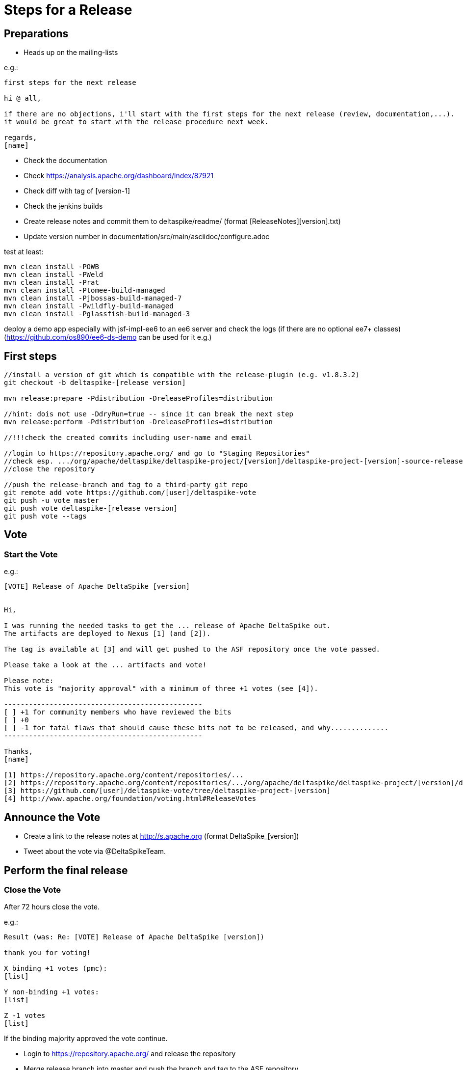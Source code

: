 = Steps for a Release

:Notice: Licensed to the Apache Software Foundation (ASF) under one or more contributor license agreements. See the NOTICE file distributed with this work for additional information regarding copyright ownership. The ASF licenses this file to you under the Apache License, Version 2.0 (the "License"); you may not use this file except in compliance with the License. You may obtain a copy of the License at. http://www.apache.org/licenses/LICENSE-2.0 . Unless required by applicable law or agreed to in writing, software distributed under the License is distributed on an "AS IS" BASIS, WITHOUT WARRANTIES OR  CONDITIONS OF ANY KIND, either express or implied. See the License for the specific language governing permissions and limitations under the License.

:toc:

== Preparations

 - Heads up on the mailing-lists

e.g.:

-----------------------------------------------------------------------------------------------------------------------
first steps for the next release

hi @ all,

if there are no objections, i'll start with the first steps for the next release (review, documentation,...).
it would be great to start with the release procedure next week.

regards,
[name]
-----------------------------------------------------------------------------------------------------------------------

 - Check the documentation
 - Check https://analysis.apache.org/dashboard/index/87921
 - Check diff with tag of [version-1]
 - Check the jenkins builds
 - Create release notes and commit them to deltaspike/readme/ (format [ReleaseNotes][version].txt)
 - Update version number in documentation/src/main/asciidoc/configure.adoc

test at least:

-----------------------------------------------------------------------------------------------------------------------
mvn clean install -POWB
mvn clean install -PWeld
mvn clean install -Prat
mvn clean install -Ptomee-build-managed
mvn clean install -Pjbossas-build-managed-7
mvn clean install -Pwildfly-build-managed
mvn clean install -Pglassfish-build-managed-3
-----------------------------------------------------------------------------------------------------------------------

deploy a demo app especially with jsf-impl-ee6 to an ee6 server and check the logs (if there are no optional ee7+ classes)
(https://github.com/os890/ee6-ds-demo can be used for it e.g.)

== First steps

-----------------------------------------------------------------------------------------------------------------------
//install a version of git which is compatible with the release-plugin (e.g. v1.8.3.2)
git checkout -b deltaspike-[release version]

mvn release:prepare -Pdistribution -DreleaseProfiles=distribution

//hint: dois not use -DdryRun=true -- since it can break the next step
mvn release:perform -Pdistribution -DreleaseProfiles=distribution

//!!!check the created commits including user-name and email

//login to https://repository.apache.org/ and go to "Staging Repositories"
//check esp. .../org/apache/deltaspike/deltaspike-project/[version]/deltaspike-project-[version]-source-release.zip
//close the repository

//push the release-branch and tag to a third-party git repo
git remote add vote https://github.com/[user]/deltaspike-vote
git push -u vote master
git push vote deltaspike-[release version]
git push vote --tags
-----------------------------------------------------------------------------------------------------------------------

== Vote

=== Start the Vote

e.g.:


-----------------------------------------------------------------------------------------------------------------------
[VOTE] Release of Apache DeltaSpike [version]


Hi,

I was running the needed tasks to get the ... release of Apache DeltaSpike out.
The artifacts are deployed to Nexus [1] (and [2]).

The tag is available at [3] and will get pushed to the ASF repository once the vote passed.

Please take a look at the ... artifacts and vote!

Please note:
This vote is "majority approval" with a minimum of three +1 votes (see [4]).

------------------------------------------------
[ ] +1 for community members who have reviewed the bits
[ ] +0
[ ] -1 for fatal flaws that should cause these bits not to be released, and why..............
------------------------------------------------

Thanks,
[name]

[1] https://repository.apache.org/content/repositories/...
[2] https://repository.apache.org/content/repositories/.../org/apache/deltaspike/deltaspike-project/[version]/deltaspike-project-[version]-source-release.zip
[3] https://github.com/[user]/deltaspike-vote/tree/deltaspike-project-[version]
[4] http://www.apache.org/foundation/voting.html#ReleaseVotes
-----------------------------------------------------------------------------------------------------------------------

== Announce the Vote

 - Create a link to the release notes at http://s.apache.org (format DeltaSpike_[version])
 - Tweet about the vote via @DeltaSpikeTeam.

== Perform the final release

=== Close the Vote

After 72 hours close the vote.

e.g.:


-----------------------------------------------------------------------------------------------------------------------
Result (was: Re: [VOTE] Release of Apache DeltaSpike [version])

thank you for voting!

X binding +1 votes (pmc):
[list]

Y non-binding +1 votes:
[list]

Z -1 votes
[list]
-----------------------------------------------------------------------------------------------------------------------


If the binding majority approved the vote continue.

 - Login to https://repository.apache.org/ and release the repository
 - Merge release branch into master and push the branch and tag to the ASF repository


Always do a merge in this case (not a rebase):


-----------------------------------------------------------------------------------------------------------------------
git checkout master
git merge deltaspike-[version]
git push origin deltaspike-[version]
git push origin deltaspike-project-[version]
git push origin master
-----------------------------------------------------------------------------------------------------------------------


 - Create the release at jira
 - Close the corresponding tickets of the version
 - Wait some hours and check http://repo2.maven.org/maven2/org/apache/deltaspike


=== Upload Artifacts

-----------------------------------------------------------------------------------------------------------------------
svn co https://dist.apache.org/repos/dist/release/deltaspike
mkdir [version]
//add and commit the artifacts (at least *source-release.zip + asc, md5, sha1)
-----------------------------------------------------------------------------------------------------------------------

=== Check Downloads

 - http://www.eu.apache.org/dist/deltaspike
 - http://www.us.apache.org/dist/deltaspike

=== Update site content

via CMS:

 - Update download links: http://deltaspike.apache.org/download.html
 - Update news: http://deltaspike.apache.org/news.html
 - Update version: http://deltaspike.apache.org/index.html

=== Announce the Release

==== E-mails


-----------------------------------------------------------------------------------------------------------------------
[ANNOUNCE] Release of Apache DeltaSpike [version]

The Apache DeltaSpike team is pleased to announce the 6th release of DeltaSpike.

Apache DeltaSpike is not a CDI-container, but a portable CDI extension.

Documentation:
http://deltaspike.apache.org/documentation.html

Download:
http://deltaspike.apache.org/download.html

Release Notes:
http://s.apache.org/DeltaSpike_06

Enjoy!

[name]
-----------------------------------------------------------------------------------------------------------------------

Write the e-mails to:

 - announce@apache.org
 - dev@deltaspike.apache.org
 - users@deltaspike.apache.org

==== Twitter

e.g.:

-----------------------------------------------------------------------------------------------------------------------
[ANNOUNCE] The Apache #DeltaSpike team is pleased to announce http://s.apache.org/DeltaSpike_[version]. Feel free to test it! Feedback is very welcome!
-----------------------------------------------------------------------------------------------------------------------
